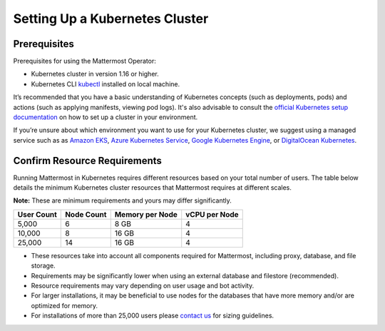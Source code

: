 .. _install-kubernetes-cluster:

Setting Up a Kubernetes Cluster
-------------------------------

Prerequisites
~~~~~~~~~~~~~

Prerequisites for using the Mattermost Operator:

- Kubernetes cluster in version 1.16 or higher.
- Kubernetes CLI `kubectl <https://kubernetes.io/docs/reference/kubectl/overview/>`__ installed on local machine.

It’s recommended that you have a basic understanding of Kubernetes concepts (such as deployments, pods) and actions (such as applying manifests, viewing pod logs). It's also advisable to consult the `official Kubernetes setup documentation <https://kubernetes.io/docs/setup/>`__ on how to set up a cluster in your environment.

If you’re unsure about which environment you want to use for your Kubernetes cluster, we suggest using a managed service such as as `Amazon EKS <https://aws.amazon.com/eks/>`__, `Azure Kubernetes Service <https://azure.microsoft.com/en-ca/services/kubernetes-service/>`__, `Google Kubernetes Engine <https://cloud.google.com/kubernetes-engine/>`__, or `DigitalOcean Kubernetes <https://www.digitalocean.com/products/kubernetes/>`__.

Confirm Resource Requirements
~~~~~~~~~~~~~~~~~~~~~~~~~~~~~

Running Mattermost in Kubernetes requires different resources based on your total number of users. The table below details the minimum Kubernetes cluster resources that Mattermost requires at different scales.

**Note:** These are minimum requirements and yours may differ significantly.

.. csv-table::
    :header: "User Count", "Node Count", "Memory per Node", "vCPU per Node"

    "5,000", "6", "8 GB", "4"
    "10,000", "8", "16 GB", "4"
    "25,000", "14", "16 GB", "4"


- These resources take into account all components required for Mattermost, including proxy, database, and file storage.
- Requirements may be significantly lower when using an external database and filestore (recommended).  
- Resource requirements may vary depending on user usage and bot activity.
- For larger installations, it may be beneficial to use nodes for the databases that have more memory and/or are optimized for memory.
- For installations of more than 25,000 users please `contact us <https://mattermost.com/contact-us/>`__ for sizing guidelines.
